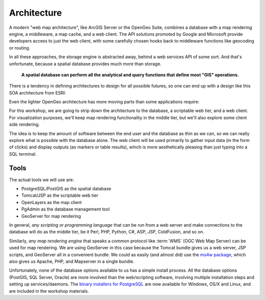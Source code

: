 .. _architecture:

Architecture
============

A modern "web map architecture", like ArcGIS Server or the OpenGeo Suite, combines a database with a map rendering engine, a middleware, a map cache, and a web client.  The API solutions promoted by Google and Microsoft provide developers access to just the web client, with some carefully chosen hooks back to middleware functions like geocoding or routing.

In all these approaches, the storage engine is abstracted away, behind a web services API of some sort. And that's unfortunate, because a spatial database provides much more than storage.

  **A spatial database can perform all the analytical and query functions that define most "GIS" operations.**

There is a tendency in defining architectures to design for all possible futures, so one can end up with a design like this SOA architecture from ESRI:

.. image:: ../img/architecture-esri.png

Even the lighter OpenGeo architecture has more moving parts than some applications require:

.. image:: ../img/architecture-opengeo.png

For this workshop, we are going to strip down the architecture to the database, a scriptable web tier, and a web client.  For visualization purposes, we'll keep map rendering functionality in the middle tier, but we'll also explore some client side rendering. 

.. image:: ../img/architecture-workshop.png

The idea is to keep the amount of software between the end user and the database as thin as we can, so we can really explore what is possible with the database alone. The web client will be used primarily to gather input data (in the form of clicks) and display outputs (as markers or table results), which is more aesthetically pleasing than just typing into a SQL terminal.

Tools
-----

The actual tools we will use are:

* PostgreSQL/PostGIS as the spatial database
* Tomcat/JSP as the scriptable web tier
* OpenLayers as the map client
* PgAdmin as the database management tool
* GeoServer for map rendering

In general, *any scripting or programming language* that can be run from a web server and make connections to the database will do as the middle tier, be it Perl, PHP, Python, C#, ASP, JSP, ColdFusion, and so on.

Similarly, *any map rendering engine* that speaks a common protocol like :term:`WMS` (OGC Web Map Server) can be used for map rendering. We are using GeoServer in this case because the Tomcat bundle gives us a web server, JSP scripts, and GeoServer all in a convenient bundle. We could as easily (and almost did) use the `ms4w package <http://www.maptools.org/ms4w/>`_, which also gives us Apache, PHP, and Mapserver in a single bundle.

Unfortunately, none of the database options available to us has a simple install process.  All the database options (PostGIS, SQL Server, Oracle) are more involved than the web/scripting software, involving multiple installation steps and setting up services/daemons. The `binary installers for PostgreSQL <http://www.enterprisedb.com/products/pgdownload.do>`_ are now available for Windows, OS/X and Linux, and are included in the workshop materials. 

